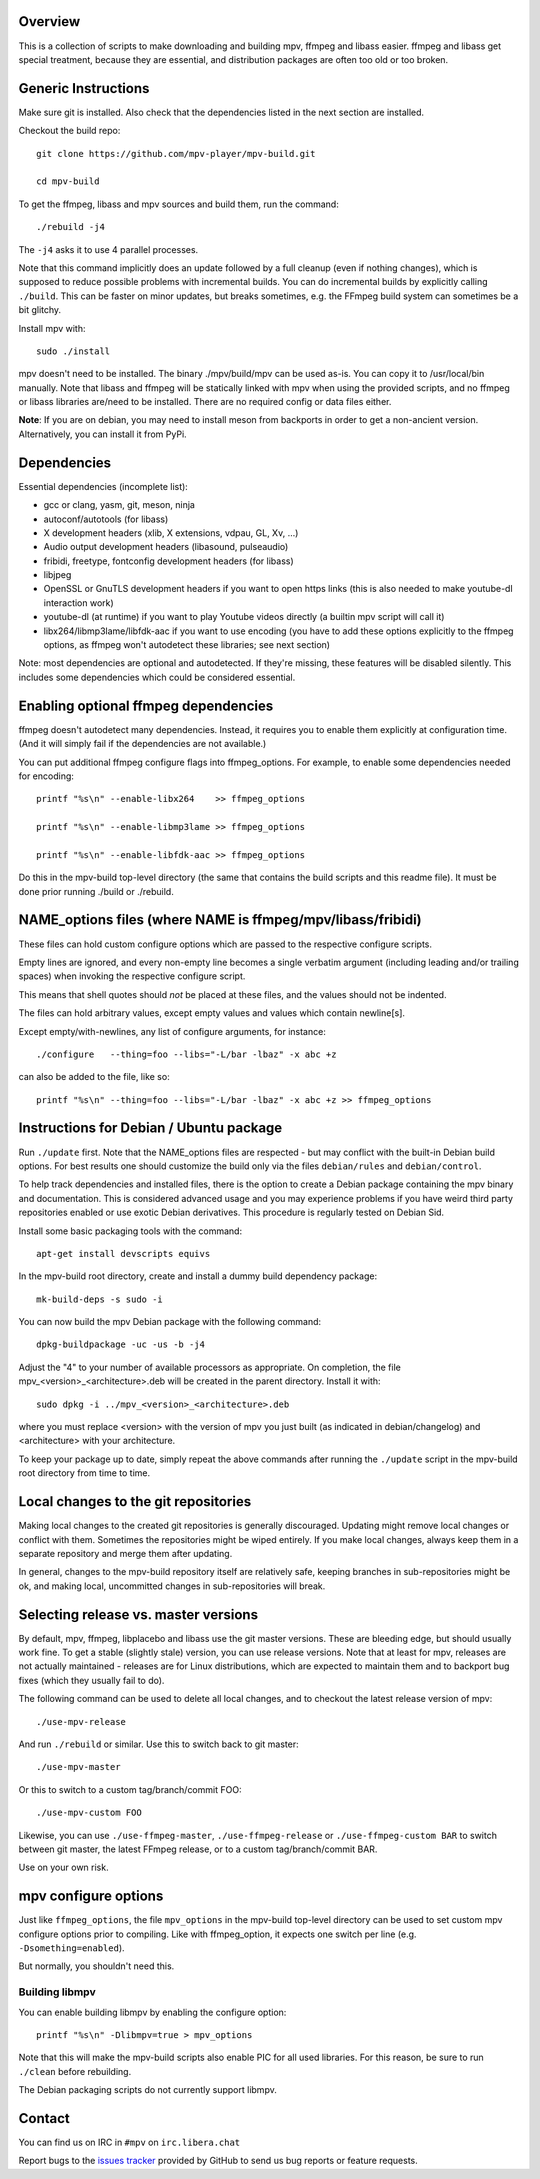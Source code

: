 Overview
========

This is a collection of scripts to make downloading and building mpv, ffmpeg
and libass easier. ffmpeg and libass get special treatment, because they are
essential, and distribution packages are often too old or too broken.

Generic Instructions
====================

Make sure git is installed. Also check that the dependencies listed in
the next section are installed.

Checkout the build repo::

    git clone https://github.com/mpv-player/mpv-build.git

    cd mpv-build

To get the ffmpeg, libass and mpv sources and build them, run the command::

    ./rebuild -j4

The ``-j4`` asks it to use 4 parallel processes.

Note that this command implicitly does an update followed by a full cleanup
(even if nothing changes), which is supposed to reduce possible problems with
incremental builds. You can do incremental builds by explicitly calling
``./build``. This can be faster on minor updates, but breaks sometimes, e.g.
the FFmpeg build system can sometimes be a bit glitchy.

Install mpv with::

    sudo ./install

mpv doesn't need to be installed. The binary ./mpv/build/mpv can be used as-is.
You can copy it to /usr/local/bin manually. Note that libass and ffmpeg will be
statically linked with mpv when using the provided scripts, and no ffmpeg or
libass libraries are/need to be installed. There are no required config or
data files either.

**Note**: If you are on debian, you may need to install meson from backports
in order to get a non-ancient version. Alternatively, you can install it from
PyPi.

Dependencies
============

Essential dependencies (incomplete list):

- gcc or clang, yasm, git, meson, ninja
- autoconf/autotools (for libass)
- X development headers (xlib, X extensions, vdpau, GL, Xv, ...)
- Audio output development headers (libasound, pulseaudio)
- fribidi, freetype, fontconfig development headers (for libass)
- libjpeg
- OpenSSL or GnuTLS development headers if you want to open https links
  (this is also needed to make youtube-dl interaction work)
- youtube-dl (at runtime) if you want to play Youtube videos directly
  (a builtin mpv script will call it)
- libx264/libmp3lame/libfdk-aac if you want to use encoding (you have to
  add these options explicitly to the ffmpeg options, as ffmpeg won't
  autodetect these libraries; see next section)

Note: most dependencies are optional and autodetected. If they're missing,
these features will be disabled silently. This includes some dependencies
which could be considered essential.

Enabling optional ffmpeg dependencies
=====================================

ffmpeg doesn't autodetect many dependencies. Instead, it requires you to
enable them explicitly at configuration time. (And it will simply fail
if the dependencies are not available.)

You can put additional ffmpeg configure flags into ffmpeg_options. For
example, to enable some dependencies needed for encoding::

    printf "%s\n" --enable-libx264    >> ffmpeg_options

    printf "%s\n" --enable-libmp3lame >> ffmpeg_options

    printf "%s\n" --enable-libfdk-aac >> ffmpeg_options

Do this in the mpv-build top-level directory (the same that contains
the build scripts and this readme file). It must be done prior running
./build or ./rebuild.

NAME_options files (where NAME is ffmpeg/mpv/libass/fribidi)
============================================================

These files can hold custom configure options which are passed to the
respective configure scripts.

Empty lines are ignored, and every non-empty line becomes a single verbatim
argument (including leading and/or trailing spaces) when invoking the
respective configure script.

This means that shell quotes should *not* be placed at these files, and the
values should not be indented.

The files can hold arbitrary values, except empty values and values which
contain newline[s].

Except empty/with-newlines, any list of configure arguments, for instance::

    ./configure   --thing=foo --libs="-L/bar -lbaz" -x abc +z

can also be added to the file, like so::

    printf "%s\n" --thing=foo --libs="-L/bar -lbaz" -x abc +z >> ffmpeg_options

Instructions for Debian / Ubuntu package
========================================

Run ``./update`` first. Note that the NAME_options files are respected - but may
conflict with the built-in Debian build options. For best results one should
customize the build only via the files ``debian/rules`` and ``debian/control``.

To help track dependencies and installed files, there is the option to create a
Debian package containing the mpv binary and documentation. This is considered
advanced usage and you may experience problems if you have weird third party
repositories enabled or use exotic Debian derivatives. This procedure is
regularly tested on Debian Sid.

Install some basic packaging tools with the command::

    apt-get install devscripts equivs

In the mpv-build root directory, create and install a dummy build dependency
package::

    mk-build-deps -s sudo -i

You can now build the mpv Debian package with the following command::

    dpkg-buildpackage -uc -us -b -j4

Adjust the "4" to your number of available processors as appropriate. On
completion, the file mpv_<version>_<architecture>.deb will be created in the
parent directory. Install it with::

    sudo dpkg -i ../mpv_<version>_<architecture>.deb

where you must replace <version> with the version of mpv you just built (as
indicated in debian/changelog) and <architecture> with your architecture.

To keep your package up to date, simply repeat the above commands after running
the ``./update`` script in the mpv-build root directory from time to time.

Local changes to the git repositories
=====================================

Making local changes to the created git repositories is generally discouraged.
Updating might remove local changes or conflict with them. Sometimes the
repositories might be wiped entirely. If you make local changes, always keep
them in a separate repository and merge them after updating.

In general, changes to the mpv-build repository itself are relatively safe,
keeping branches in sub-repositories might be ok, and making local, uncommitted
changes in sub-repositories will break.

Selecting release vs. master versions
=====================================

By default, mpv, ffmpeg, libplacebo and libass use the git master versions.
These are bleeding edge, but should usually work fine. To get a stable
(slightly stale) version, you can use release versions.
Note that at least for mpv, releases are not actually maintained - releases
are for Linux distributions, which are expected to maintain them and to
backport bug fixes (which they usually fail to do).

The following command can be used to delete all local changes, and to checkout
the latest release version of mpv::

    ./use-mpv-release

And run ``./rebuild`` or similar. Use this to switch back to git master::

    ./use-mpv-master

Or this to switch to a custom tag/branch/commit FOO::

    ./use-mpv-custom FOO

Likewise, you can use ``./use-ffmpeg-master``, ``./use-ffmpeg-release`` or
``./use-ffmpeg-custom BAR`` to switch between git master, the latest FFmpeg
release, or to a custom tag/branch/commit BAR.

Use on your own risk.

mpv configure options
=====================

Just like ``ffmpeg_options``, the file ``mpv_options`` in the
mpv-build top-level directory can be used to set custom mpv configure
options prior to compiling. Like with ffmpeg_option, it expects one
switch per line (e.g. ``-Dsomething=enabled``).

But normally, you shouldn't need this.

Building libmpv
---------------

You can enable building libmpv by enabling the configure option::

    printf "%s\n" -Dlibmpv=true > mpv_options

Note that this will make the mpv-build scripts also enable PIC for all used
libraries. For this reason, be sure to run ``./clean`` before rebuilding.

The Debian packaging scripts do not currently support libmpv.

Contact
=======

You can find us on IRC in ``#mpv`` on ``irc.libera.chat``

Report bugs to the `issues tracker`_ provided by GitHub to send us bug
reports or feature requests.

.. _issues tracker: https://github.com/mpv-player/mpv/issues
